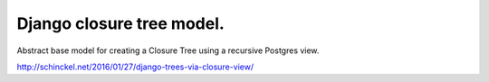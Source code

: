 Django closure tree model.
==========================


Abstract base model for creating a Closure Tree using a recursive Postgres view.

http://schinckel.net/2016/01/27/django-trees-via-closure-view/


